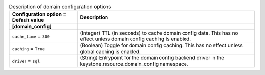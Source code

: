 ..
    Warning: Do not edit this file. It is automatically generated from the
    software project's code and your changes will be overwritten.

    The tool to generate this file lives in openstack-doc-tools repository.

    Please make any changes needed in the code, then run the
    autogenerate-config-doc tool from the openstack-doc-tools repository, or
    ask for help on the documentation mailing list, IRC channel or meeting.

.. _keystone-domain:

.. list-table:: Description of domain configuration options
   :header-rows: 1
   :class: config-ref-table

   * - Configuration option = Default value
     - Description
   * - **[domain_config]**
     -
   * - ``cache_time`` = ``300``
     - (Integer) TTL (in seconds) to cache domain config data. This has no effect unless domain config caching is enabled.
   * - ``caching`` = ``True``
     - (Boolean) Toggle for domain config caching. This has no effect unless global caching is enabled.
   * - ``driver`` = ``sql``
     - (String) Entrypoint for the domain config backend driver in the keystone.resource.domain_config namespace.
